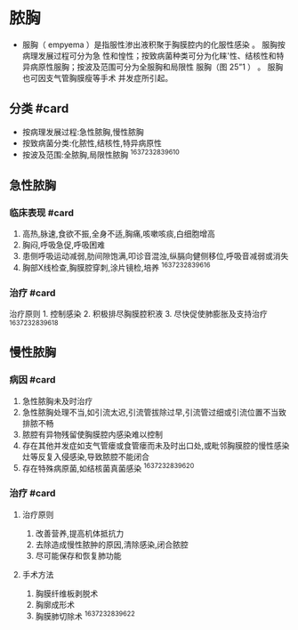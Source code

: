 * 脓胸
  :PROPERTIES:
  :CUSTOM_ID: 脓胸
  :ID:       20211122T213534.515146
  :END:

- 服胸（ empyema ）是指服性渗出液积聚于胸膜腔内的化服性感染 。
  服胸按病理发展过程可分为急
  性和惶性；按致病菌种类可分为化睐'性、结核性和特
  异病原性服胸；按波及范围可分为全服胸和局限性 服胸（图 25”1 ） 。
  服胸也可因支气管胸膜瘦等手术 并发症所引起。

** 分类 #card
   :PROPERTIES:
   :CUSTOM_ID: 分类-card
   :END:

- 按病理发展过程:急性脓胸,慢性脓胸
- 按致病菌分类:化脓性,结核性,特异病原性
- 按波及范围:全脓胸,局限性脓胸 ^1637232839610

** 急性脓胸
   :PROPERTIES:
   :CUSTOM_ID: 急性脓胸
   :END:
*** 临床表现 #card
    :PROPERTIES:
    :CUSTOM_ID: 临床表现-card
    :END:

1. 高热,脉速,食欲不振,全身不适,胸痛,咳嗽咳痰,白细胞增高
2. 胸闷,呼吸急促,呼吸困难
3. 患侧呼吸运动减弱,肋间隙饱满,叩诊音混浊,纵膈向健侧移位,呼吸音减弱或消失
4. 胸部X线检查,胸膜腔穿刺,涂片镜检,培养 ^1637232839616

*** 治疗 #card
    :PROPERTIES:
    :CUSTOM_ID: 治疗-card
    :END:
治疗原则 1. 控制感染 2. 积极排尽胸膜腔积液 3. 尽快促使肺膨胀及支持治疗
^1637232839618

** 慢性脓胸
   :PROPERTIES:
   :CUSTOM_ID: 慢性脓胸
   :END:
*** 病因 #card
    :PROPERTIES:
    :CUSTOM_ID: 病因-card
    :END:

1. 急性脓胸未及时治疗
2. 急性脓胸处理不当,如引流太迟,引流管拔除过早,引流管过细或引流位置不当致排脓不畅
3. 脓腔有异物残留使胸膜腔内感染难以控制
4. 存在其他并发症如支气管瘘或食管瘘而未及时出口处,或毗邻胸膜腔的慢性感染灶等反复入侵感染,导致脓腔不能闭合
5. 存在特殊病原菌,如结核菌真菌感染 ^1637232839620

*** 治疗 #card
    :PROPERTIES:
    :CUSTOM_ID: 治疗-card-1
    :END:

1. 治疗原则

   1. 改善营养,提高机体抵抗力
   2. 去除造成慢性脓肿的原因,清除感染,闭合脓腔
   3. 尽可能保存和恢复肺功能

2. 手术方法

   1. 胸膜纤维板剥脱术
   2. 胸廓成形术
   3. 胸膜肺切除术 ^1637232839622
